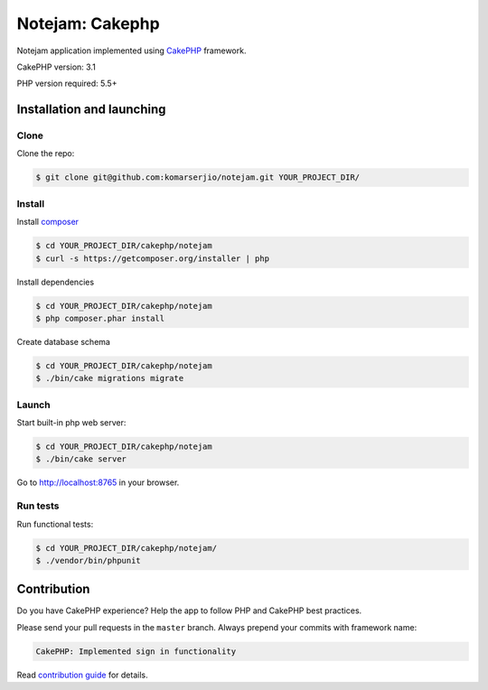 ****************
Notejam: Cakephp
****************

Notejam application implemented using `CakePHP <http://www.cakephp.org/>`_ framework.

CakePHP version: 3.1

PHP version required: 5.5+

==========================
Installation and launching
==========================

-----
Clone
-----

Clone the repo:

.. code-block:: bash

    $ git clone git@github.com:komarserjio/notejam.git YOUR_PROJECT_DIR/

-------
Install
-------

Install `composer <https://getcomposer.org/>`_

.. code-block:: bash

    $ cd YOUR_PROJECT_DIR/cakephp/notejam
    $ curl -s https://getcomposer.org/installer | php

Install dependencies

.. code-block:: bash

    $ cd YOUR_PROJECT_DIR/cakephp/notejam
    $ php composer.phar install

Create database schema

.. code-block:: bash

    $ cd YOUR_PROJECT_DIR/cakephp/notejam
    $ ./bin/cake migrations migrate


------
Launch
------

Start built-in php web server:

.. code-block:: bash

    $ cd YOUR_PROJECT_DIR/cakephp/notejam
    $ ./bin/cake server

Go to http://localhost:8765 in your browser.

---------
Run tests
---------

Run functional tests:

.. code-block:: bash

    $ cd YOUR_PROJECT_DIR/cakephp/notejam/
    $ ./vendor/bin/phpunit


============
Contribution
============
Do you have CakePHP experience? Help the app to follow PHP and CakePHP best practices.

Please send your pull requests in the ``master`` branch.
Always prepend your commits with framework name:

.. code-block:: bash

    CakePHP: Implemented sign in functionality

Read `contribution guide <https://github.com/komarserjio/notejam/blob/master/contribute.rst>`_ for details.
